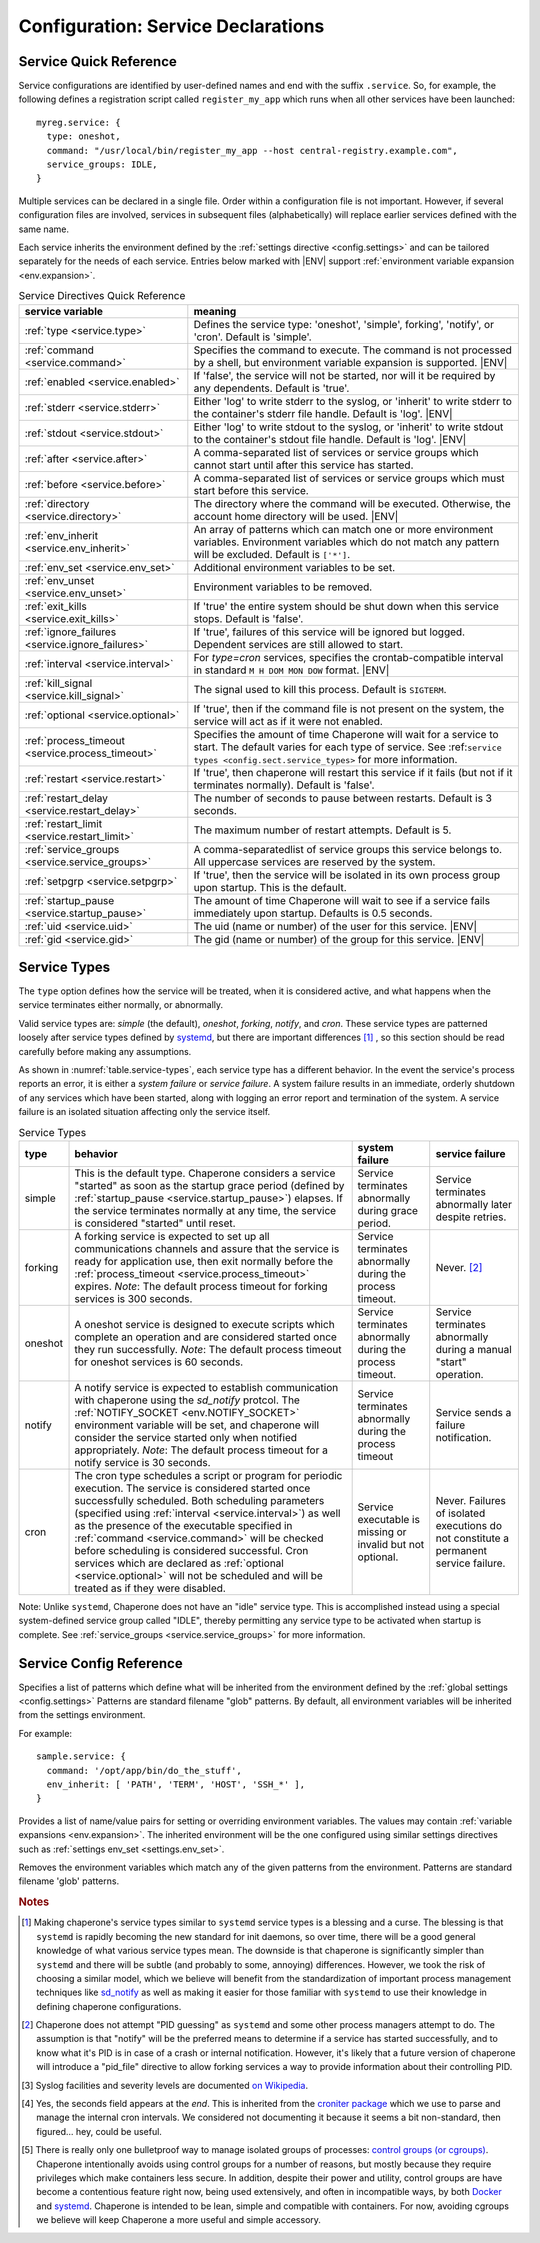 .. chapereone documentation
   configuration directives

.. |ENV| replace:: :kbd:`$ENV`

Configuration: Service Declarations
===================================

Service Quick Reference
-----------------------

Service configurations are identified by user-defined names and end with the suffix ``.service``.  So,
for example, the following defines a registration script called ``register_my_app`` which runs when all other
services have been launched::

  myreg.service: {
    type: oneshot,
    command: "/usr/local/bin/register_my_app --host central-registry.example.com",
    service_groups: IDLE,
  }

Multiple services can be declared in a single file.  Order within a configuration file is not important.
However, if several configuration files are involved, services in subsequent files (alphabetically) will
replace earlier services defined with the same name.

Each service inherits the environment defined by the :ref:`settings directive <config.settings>` and
can be tailored separately for the needs of each service.  Entries below marked with |ENV| support 
:ref:`environment variable expansion <env.expansion>`.

.. _table.service-quick:

.. table::  Service Directives Quick Reference

   ================================================  =============================================================================
   service variable                                  meaning
   ================================================  =============================================================================
   :ref:`type <service.type>`                        Defines the service type: 'oneshot', 'simple', forking', 'notify',
						     or 'cron'.  Default is 'simple'.
   :ref:`command <service.command>`                  Specifies the command to execute.  The command is not processed by a shell,
						     but environment variable expansion is supported. |ENV|
   :ref:`enabled <service.enabled>`                  If 'false', the service will not be started, nor will it be required by
						     any dependents.  Default is 'true'.
   :ref:`stderr <service.stderr>`                    Either 'log' to write stderr to the syslog, or 'inherit' to write stderr
						     to the container's stderr file handle.   Default is 'log'. |ENV|
   :ref:`stdout <service.stdout>`                    Either 'log' to write stdout to the syslog, or 'inherit' to write stdout
						     to the container's stdout file handle.   Default is 'log'. |ENV|

   :ref:`after <service.after>`                      A comma-separated list of services or service groups which cannot start
						     until after this service has started.
   :ref:`before <service.before>`                    A comma-separated list of services or service groups which must start
						     before this service.
   :ref:`directory <service.directory>`              The directory where the command will be executed.  Otherwise, the account
						     home directory will be used. |ENV|
   :ref:`env_inherit <service.env_inherit>`	     An array of patterns which can match one or more
   		     				     environment variables.  Environment variables which
						     do not match any pattern will be excluded.  Default is ``['*']``.
   :ref:`env_set <service.env_set>`		     Additional environment variables to be set.
   :ref:`env_unset <service.env_unset>`		     Environment variables to be removed.
   :ref:`exit_kills <service.exit_kills>`            If 'true' the entire system should be shut down when this service stops.
						     Default is 'false'.
   :ref:`ignore_failures <service.ignore_failures>`  If 'true', failures of this service will be ignored but logged.
						     Dependent services are still allowed to start.
   :ref:`interval <service.interval>`                For `type=cron` services, specifies the crontab-compatible interval
						     in standard ``M H DOM MON DOW`` format. |ENV|
   :ref:`kill_signal <service.kill_signal>`          The signal used to kill this process.  Default is ``SIGTERM``.
   :ref:`optional <service.optional>`                If 'true', then if the command file is not present on the system,
						     the service will act as if it were not enabled.
   :ref:`process_timeout <service.process_timeout>`  Specifies the amount of time Chaperone will wait for a service to start.
						     The default varies for each type of service.
						     See :ref:``service types <config.sect.service_types>`` for more
						     information.
   :ref:`restart <service.restart>`                  If 'true', then chaperone will restart this service if it fails (but
						     not if it terminates normally).  Default is 'false'.
   :ref:`restart_delay <service.restart_delay>`      The number of seconds to pause between restarts.  Default is 3 seconds.
   :ref:`restart_limit <service.restart_limit>`      The maximum number of restart attempts.  Default is 5.
   :ref:`service_groups <service.service_groups>`    A comma-separatedlist of service groups this service belongs to.  All
						     uppercase services are reserved by the system.
   :ref:`setpgrp <service.setpgrp>`                  If 'true', then the service will be isolated in its own process
						     group upon startup.  This is the default.
   :ref:`startup_pause <service.startup_pause>`      The amount of time Chaperone will wait to see if a service fails
						     immediately upon startup.  Defaults is 0.5 seconds.
   :ref:`uid <service.uid>`                          The uid (name or number) of the user for this service. |ENV|
   :ref:`gid <service.gid>`                          The gid (name or number) of the group for this service. |ENV|
   ================================================  =============================================================================

.. _service.sect.type:

Service Types
-------------

The ``type`` option defines how the service will be treated, when it is considered active, and what happens
when the service terminates either normally, or abnormally.

Valid service types are: *simple* (the default), *oneshot*, *forking*, *notify*, and *cron*.   These service types
are patterned loosely after service types defined by `systemd <http://www.freedesktop.org/software/systemd/man/systemd.service.html>`_,
but there are important differences [#f1]_ , so this section should be read carefully before making any assumptions.

As shown in :numref:`table.service-types`, each service type has a different behavior.   In the event the service's process reports
an error, it is either a *system failure* or *service failure*.  A system failure results in an immediate, orderly shutdown of
any services which have been started, along with logging an error report and termination of the system.  A service failure is
an isolated situation affecting only the service itself.

.. _table.service-types:

.. table::  Service Types

   ================  ==========================================================  ========================= =========================
   type              behavior                                                    system failure            service failure
   ================  ==========================================================  ========================= =========================
   simple            This is the default type.  Chaperone considers a service    Service terminates        Service terminates
		     "started" as soon as the startup grace period               abnormally during grace   abnormally later despite
		     (defined by :ref:`startup_pause <service.startup_pause>`)   period.                   retries.
		     elapses.                                                 
		     If the service terminates normally at any time, the      
		     service is considered "started" until reset.        
   forking           A forking service is expected to set up all                 Service terminates        Never. [#f2]_
		     communications channels and assure that the service         abnormally during the
		     is ready for application use, then exit normally            process timeout.
		     before the
		     :ref:`process_timeout <service.process_timeout>`
		     expires.  *Note*: The default process timeout for
		     forking services is 300 seconds.
   oneshot           A oneshot service is designed to execute scripts which      Service terminates        Service terminates
		     complete an operation and are considered started once       abnormally during         abnormally during a
		     they run successfully.  *Note*: The default process         the process timeout.      manual "start"
		     timeout for oneshot services is 60 seconds.                                           operation.
   notify            A notify service is expected to establish communication     Service terminates        Service sends a
		     with chaperone using the *sd_notify* protcol.  The          abnormally during the     failure notification.
		     :ref:`NOTIFY_SOCKET <env.NOTIFY_SOCKET>`                    process timeout
		     environment variable will be set, and chaperone will
		     consider the service started only when notified
		     appropriately. *Note*: The default process timeout
		     for a notify service is 30 seconds.
   cron              The cron type schedules a script or program for periodic    Service executable        Never.  Failures of
		     execution.  The service is considered started once          is missing or invalid     isolated executions
		     successfully scheduled.  Both scheduling parameters         but not optional.         do not constitute
		     (specified using :ref:`interval <service.interval>`)                                  a permanent service
		     as well as the presence of the executable specified                                   failure.
		     in :ref:`command <service.command>` will be checked
		     before scheduling is considered successful.  Cron
		     services which are declared as
		     :ref:`optional <service.optional>` will not be
		     scheduled and will be treated as if they were disabled.
   ================  ==========================================================  ========================= =========================

Note: Unlike ``systemd``, Chaperone does not have an "idle" service type.  This is accomplished instead using a special
system-defined service group called "IDLE", thereby permitting any service type to be activated when startup is
complete.   See :ref:`service_groups <service.service_groups>` for more information.


Service Config Reference
------------------------

.. _service.type:

.. describe:: type: ( simple | forking | oneshot | notify | cron )

   The ``type`` option defines how the service will be treated, when it is considered active, and what happens
   when the service terminates either normally, or abnormally.  See the :ref:`separate section on service types <service.sect.type>` for
   a full description of what chaperone service types are and how they behave.

   This setting is optional.  If omitted, the default is "simple".

.. _service.command:

.. describe:: command: "executable args ..."

   The ``command`` option defines the command and arguments which will be executed when the service is started.  Both
   :ref:`environment variable expansion <env.expansion>` and "tilde" expansion for user names are supported, though
   "tilde" expansion is supported only on the command name itself, not on arguments.

   Note that the command line is *not* passed to a shell, so other shell metacharacters or shell environment variable
   syntax not supported.

   The first token on the command line must be an executable program available in the ``PATH``.  If it is not found, 
   it will be considered an error.  However, if :ref:`optional <service.optional>`
   is set to 'true', then the service will be disabled in such cases.  This makes it easy to define configurations
   for programs which may or may not be installed.  *Note*: If the executable is present, but permissions deny
   access, it is considered an error regardless of whether the service is declared optional.

   In all cases, the environment that is used for ``PATH`` and expansions is the same environment that would be
   passed to the service.  If the executable is not available in the service's ``PATH`` then a fully qualified
   pathname should be used.

.. _service.enabled:

.. describe:: enabled: ( true | false )

   If enabled is 'true' (the default), then the service will start normally as per its type.  If it is
   set to 'false', then the service will be ignored upon start-up, and any dependencies will
   be considered satisfied.

   Services can be enabled and disabled dynamically while Chaperone is running using the
   :ref:`telchap command <telchap>`.

.. _service.env_inherit:

.. describe:: env_inherit [ 'pattern', 'pattern', ... ]

Specifies a list of patterns which define what will be inherited from the environment defined by the
:ref:`global settings <config.settings>`  Patterns are standard filename "glob" patterns.
By default, all environment variables will be inherited from the settings environment.

For example::

  sample.service: {
    command: '/opt/app/bin/do_the_stuff',
    env_inherit: [ 'PATH', 'TERM', 'HOST', 'SSH_*' ],
  }

.. _service.env_set:

.. describe:: env_set { 'NAME': 'value', ... }

Provides a list of name/value pairs for setting or overriding environment variables.  The values may contain
:ref:`variable expansions <env.expansion>`.    The inherited environment will be the one configured
using similar settings directives such as :ref:`settings env_set <settings.env_set>`.

.. _service.env_unset:

.. describe:: env_unset [ 'pattern, 'pattern', ... ]

Removes the environment variables which match any of the given patterns from the environment.  
Patterns are standard filename 'glob' patterns.

.. _service.stdout:

.. describe:: stdout: ( 'log' | 'inherit' )

   Can be set to 'log' to output service `stdout` to syslog (the default) or 'inherit' to output service messages
   directly to the container's stdout.   While it may be tempting to use 'inherit', we suggest you use the syslog
   service instead, then tailor :ref:`logging <logging>` entries accordingly if console output desired.  
   This will provide much more flexibility.

   Messages from the process `stdout` will be logged as syslog facility and severity of `daemon.info`. [#f3]_
   
.. _service.stderr:

.. describe:: stderr: ( 'log' | 'inherit' )

   Can be set to 'log' to output service `stderr` to syslog (the default) or 'inherit' to output service messages
   directly to the container's stderr.   While it may be tempting to use 'inherit', we suggest you use the syslog
   service instead, then tailor :ref:`logging <logging>` entries accordingly if console output desired.  
   This will provide much more flexibility.

   Messages from the process `stderr` will be logged as syslog facility and severity of `daemon.warn`. [#f3]_

.. _service.after:

.. describe:: after: "service-or-group, ..."

   Specifies one or more services or service groups which must be started sucessfully before this service
   will start.

   The value specified is a comma-separated list of services or service groups.  Services are always
   identified with a ``.service`` suffix.  Otherwise, the reference is to a service group.  Thus::

     some.service: { after: "one.service, setup", command: "echo some" }

   defines a service which will start only after the service "one.service" and all services which
   are members of the "setup" group.

   For more information see :ref:`service_groups <service.service_groups>`.

.. _service.before:

.. describe:: before: "service-or-group, ..."

   Specifies one or more services or service groups which will not be started until this service starts
   successfully. 

   The value specified is a comma-separated list of services or service groups.  Services are always
   identified with a ``.service`` suffix.  Otherwise, the reference is to a service group.  Thus::

     some.service: { before: "one.service, application", command: "echo some" }

   defines a service which will start before "one.service" and any services which
   are members of the "application" group.

   For more information see :ref:`service_groups <service.service_groups>`.

.. _service.directory:

.. describe:: directory: "directory-path"

   Specifies the start-up directory for this service.  If not provided, then the start-up directory is
   the home directory for the user under which the service will run.

.. _service.exit_kills:

.. describe:: exit_kills ( false | true )

   If set to 'true', then when this service terminates, Chaperone will initiate an orderly system shutdown.
   This is useful in cases where the lifetime of a controlling service, such as a shell or main application should
   dictate the lifetime of the container.

.. _service.ignore_failures:

.. describe:: ignore_failures ( false | true )

   If set to 'true', then any failure by the service will be logged but ignored.  Service failures are logged
   using syslog facility `local5.info` (`local5` is the facility used for all messages that originate from
   Chaperone itself.

.. _service.interval:

.. describe:: interval: "cron-interval-spec"

   This is required for service ``type=cron`` and contains the cron specification which indicates the interval
   for period execution.  Nearly all features documented in `this crontab man page <http://unixhelp.ed.ac.uk/CGI/man-cgi?crontab+5>`_
   are supported, including extensions for ranges and special keywords such as ``@hourly`` which can be specified
   with or without the leading ``@``.  So, a simple hourly cron service can be defined like this::

     cleanup_cookies.service: {
       type: cron,
       interval: hourly,
       command: "/opt/superapp/bin/clean_temp_cookies --silent",
     }

   which is equivalent to::

     cleanup_cookies.service: {
       type: cron,
       interval: "0 * * * *",
       command: "/opt/superapp/bin/clean_temp_cookies --silent",
     }

   Chaperone also supports an optional sixth field [#f4]_ for seconds so that seconds can be provided, so the following runs
   every 15 seconds::

     pingit.service: {
       type: cron,
       interval: "* * * * * * */15"
       command: "/opt/superapp/bin/ping_central_hub",
     }

   Note that the ``@reboot`` special nickname is not supported, since Chaperone provides similar features using
   the ``INIT`` service group.

.. _service.kill_signal:

.. describe:: kill_signal: ( name | number )

   Specifies the signal which is sent to the process for normal termination.  By default, Chaperone sends ``SIGTERM``.

.. _service.optional:

.. describe:: optional: ( false | true )

   If 'true', then this service is considered optional and will be disabled upon start-up if the executable is not
   found.   Only a "file not found" error triggers optional service behavior.  If the executable file exists,
   but permissions are incorrect, it is still considered a failure.

   Optional services may be started manually later if, for example, the executable should become available after
   system start-up.

.. _service.process_timeout:

.. describe:: process_timeout: seconds

   When Chaperone is waiting for a service to start, it will wait for this number of seconds before it considers that
   the service has failed.   This value is meaningful for process types `oneshot`, `forking`, and `notify` only
   and is ignored for other types:

   For `oneshot` services:
      Chaperone assumes that a oneshot service is only started once it completes its task succesfully, and
      therefore waits ``process_timeout`` seconds before allowing dependent services ot start.  For oneshot
      services the default process timeout is *60 seconds*.

   For `forking` services:
      Chaperone assumes a forking service does set-up, then proceeds to launch subprocesses to provide
      services.   The default process timeout for a forking service is *30 seconds*.

   For `notify` services:
      Since a notify service has an explicit means to tell chaperone about it's status, the process timeout
      defaults to *300 seconds* to provide the service with a greater amount of startup time.

.. _service.restart:

.. describe:: restart: ( false | true )

   By default, chaperone will not restart a service once it has failed.  Setting this to 'true' will tell chaperone
   to wait :ref:`restart_delay <service.restart_delay>` seconds after a failure, then restart the service until the
   :ref:`restart_limit <service.restart_limit>` is reached.   If all restarts fail, the chaperone considers
   the service to be failed.

   Note that restarts do *not* happen during system startup.  If a service fails during system startup, the
   failure is considered a system failure (unless :ref:`ignore_failures <service.ignore_failures>` is 'true')

.. _service.restart_delay:

.. describe:: restart_delay: seconds

   When a service fails and is about to be restarted, chaperone delays for this interval before attempting
   restart.   By default, this value is *0.5 seconds*.

   Consider increasing the restart delay for services which may fail because of network issues, since network
   issues may be transient (such as routers rebooting).

.. _service.restart_limit:

.. describe:: restart_limit: number-of-retries

   This value indicate the number of restarts which will be performed when a service fails.  Once the service
   starts sucessfully, the restart counter is reset.

.. _service.service_groups:

.. describe:: service_groups: "group[,group,...]"

   This directive declares that the service has membership in one or more service groups.  If not specified,
   all services have membership in the group "default".

   There are also two system-defined groups which have special meaning:

   ``INIT``
     This group will be started first, before any other service that is *not a member of the INIT group* itself.  
     The order in which services will start within the INIT group is unspecified unless services make explicit
     :ref:`before <service.before>` or :ref:`after <service.after>` declarations.

   ``IDLE``
     This group will be started after all other services that are *not a member of the IDLE group* itself.
     The order in which services will start within the IDLE group is unspecified unless services make explicit
     :ref:`before <service.before>` or :ref:`after <service.after>` declarations.

   User-defined groups can be defined and used for any purpose, but must not have names which are all
   uppercase, as these are reserved for system groups.

   Group membership does *not* imply that the group will be started as a unit, or that the entire group
   will complete startup before other groups start.  For example, consider these service declarations::

     one.service:    { service_group: "setup", command: "echo one" }
     two.service:    { service_group: "setup", command: "echo two" }
     three.service:  { service_group: "sanity_checks", command: "echo three" }
     four.service:   { service_group: "sanity_checks", command: "echo four" }

   Chaperone does not consider members of the same group to be related in any way, and will start them
   randomly in parallel at start-up.  Assuring a sequence of start-up operations *must* be done using
   :ref:`before <service.before>` or :ref:`after <service.after>`, as follows::

     one.service:    { service_group: "setup", command: "echo one" }
     two.service:    { service_group: "setup", command: "echo two" }
     three.service:  { service_group: "sanity_checks", after: "setup" command: "echo three" }
     four.service:   { service_group: "sanity_checks", command: "echo four" }

   The "after" declaration assures that "three.service" will start only once all services in the "setup"
   group have successfully started.  *But*, "four.service" is still independent and can start at any time.

   So, for "four.service" there are two options.  By declaring "four.service" like this::

     four.service:   { service_group: "sanity_checks", after: "setup", command: "echo four" }

   it will also wait for all "setup" services, *but* it will start in parallel with "three.service",
   whereas the declaration::

     four.service:   { service_group: "sanity_checks", after: "three.service", command: "echo four" }

   achieves two goals: it assures the "four.service" starts after "three.service" but also assures
   all "setup" services will be completed, since "three.service" already expresses such a dependency.

   .. note::
      In all cases, references to a service group operate identically to explicit references to all
      group members.  Group references are merely a shortcut.  Therefore::

	four.service:   { service_group: "sanity_checks", 
	                  after: "setup", 
			  command: "echo four" }

      is functionally identical to::

	four.service:   { service_group: "sanity_checks", 
			  after: "one.service,two.service,three.service",
			  command: "echo four" }


.. _service.setpgrp:

.. describe:: setpgrp ( true | false )

   By default, chaperone makes each newly created service the parent of it's own process group.  This has the advantage
   of providing partial isolation for the service, and assures that if signals are sent to the group, no other processes
   are affected.  It also provides a poor man's method of tracking service groupings. [#f5]_

   While this is a reasonable default, some interactive processes (such as shells like ``/bin/bash``) should be executed with
   ``setpgrp: false``, since they use process groups extensively themselves and will want to set up process groups
   according to their job control strategy.


.. _service.startup_pause:

.. describe:: startup_pause seconds

   When Chaperone starts a service, it waits a short time to determine whether the service fails immediately.  This
   is the "startup_pause" and defaults to 0.5 seconds.

   Currently, Chaperone only uses this technique for ``type=simple`` services, so it will have no impact on other
   service types.  Because "simple" services are considered started as soon as process execution begins, the
   this short pause catches errors which occur within the first few moments of process initialization (such as
   unexpected permission problems) rather than allowing dependent services to start immediately.

.. _service.uid:

.. describe:: uid user-name-or-number

   Chaperone will run the service as the user specified by ``uid``.  If ``uid`` is not specified for the service,
   the :ref:`settings uid <settings.uid>` will be used, and finally the user specified on the command
   line with :option:`--user <chaperone --user>` or :option:`--create-user <chaperone --create-user>`.

   When Chaperone is told to use a particular user account, it also sets the ``HOME``, ``USER``, and
   ``LOGNAME`` environment variables to reflect those associated with the user.

   If none of the above are specified, the Chaperone runs the service normally under its own account
   without specifying a new user.

   Specifying a user requires root privileges.  Within containers like Docker, chaperone usually runs
   as root, so service configurations can specify alternate users even if they are run under a
   different user account.

   For example, if Chaperone were run from docker using the :ref:`chaperone-baseimage` image like this::

     docker run -d chapdev/chaperone-baseimage \
                 --user wwwuser --config /home/wwwuser/chaperone.conf
      
   there is no reason that ``chaperone.conf`` could not contain the following service definitions::

     mysql.service: {
       uid: root, command: "/etc/init.d/mysql start"
     }
     myapp.service: {
       command: "~/bin/my_application"
     }

   In this case, "myapp.service" would run as user "wwwuser" becaues no ``uid`` was specified.  However
   because Docker runs chaperone as root, it is perfectly valid for the configuration file to tell
   Chaperone to run the "mysql" startup command as root.

.. _service.gid:

.. describe:: gid group-name-or-number

   When :ref:`uid <service.uid>` is specified (either explicitly or implicitly inherited), the ``gid``
   directive can be used to specify an alternate group to be used for execution.  If not specified,
   then the user's primary group will be used.

   As with :ref:`uid <service.uid>` specifying a group requires root priviliges.

.. rubric:: Notes

.. [#f1]

   Making chaperone's service types similar to ``systemd`` service types is a blessing and a curse.  The blessing is that ``systemd``
   is rapidly becoming the new standard for init daemons, so over time, there will be a good general knowledge of what various
   service types mean.  The downside is that chaperone is significantly simpler than ``systemd`` and there will be subtle
   (and probably to some, annoying) differences.  However, we took the risk of choosing a similar model, which we believe will
   benefit from the standardization of important process management techniques like
   `sd_notify <http://www.freedesktop.org/software/systemd/man/sd_notify.html>`_ as well as making it easier for those
   familiar with ``systemd`` to use their knowledge in defining chaperone configurations.

.. [#f2]

   Chaperone does not attempt "PID guessing" as ``systemd`` and some other process managers attempt to do.  The assumption
   is that "notify" will be the preferred means to determine if a service has started successfully, and to know what
   it's PID is in case of a crash or internal notification.  However, it's likely that a future version of chaperone
   will introduce a "pid_file" directive to allow forking services a way to provide information about their 
   controlling PID.

.. [#f3] Syslog facilities and severity levels are documented `on Wikipedia <https://en.wikipedia.org/wiki/Syslog>`_.

.. [#f4] 

   Yes, the seconds field appears at the *end*.  This is inherited from the `croniter package <https://github.com/kiorky/croniter>`_
   which we use to parse and manage the internal cron intervals.  We considered not documenting it because it seems
   a bit non-standard, then figured... hey, could be useful.

.. [#f5]

   There is really only one bulletproof way to manage isolated groups of processes:
   `control groups (or cgroups) <https://en.wikipedia.org/wiki/Cgroups>`_.  Chaperone intentionally avoids using
   control groups for a number of reasons, but mostly because they require privileges which make containers
   less secure.  In addition, despite their power and utility, control groups are have become a contentious
   feature right now, being used extensively, and often in incompatible ways, by
   both `Docker <docker.com>`_  and `systemd <http://www.freedesktop.org/software/systemd/man/systemd.service.html>`_.  Chaperone
   is intended to be lean, simple and compatible with containers.  For now, avoiding cgroups we believe will
   keep Chaperone a more useful and simple accessory.
